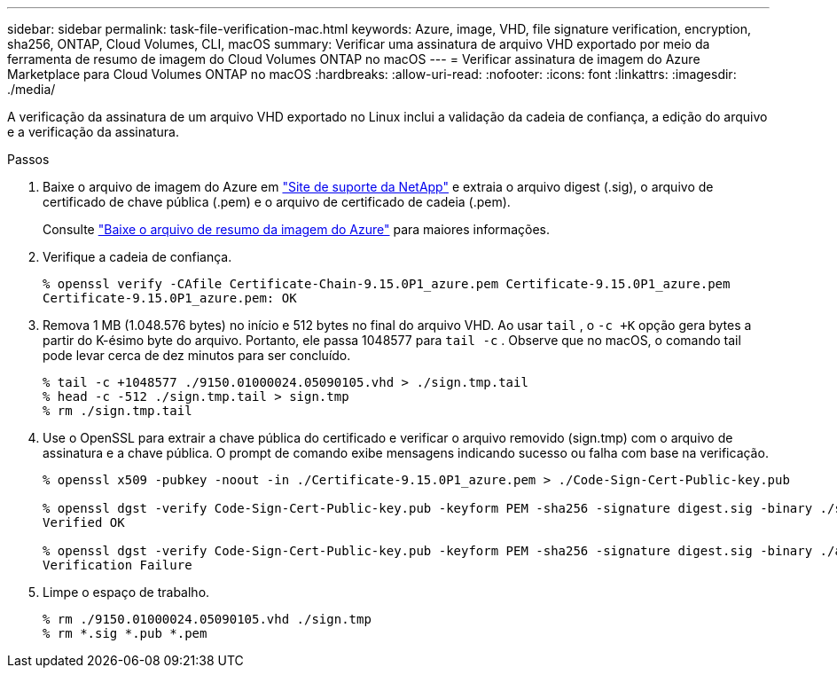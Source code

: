 ---
sidebar: sidebar 
permalink: task-file-verification-mac.html 
keywords: Azure, image, VHD, file signature verification, encryption, sha256, ONTAP, Cloud Volumes, CLI, macOS 
summary: Verificar uma assinatura de arquivo VHD exportado por meio da ferramenta de resumo de imagem do Cloud Volumes ONTAP no macOS 
---
= Verificar assinatura de imagem do Azure Marketplace para Cloud Volumes ONTAP no macOS
:hardbreaks:
:allow-uri-read: 
:nofooter: 
:icons: font
:linkattrs: 
:imagesdir: ./media/


[role="lead"]
A verificação da assinatura de um arquivo VHD exportado no Linux inclui a validação da cadeia de confiança, a edição do arquivo e a verificação da assinatura.

.Passos
. Baixe o arquivo de imagem do Azure em https://mysupport.netapp.com/site/["Site de suporte da NetApp"^] e extraia o arquivo digest (.sig), o arquivo de certificado de chave pública (.pem) e o arquivo de certificado de cadeia (.pem).
+
Consulte https://docs.netapp.com/us-en/bluexp-cloud-volumes-ontap/task-azure-download-digest-file.html["Baixe o arquivo de resumo da imagem do Azure"^] para maiores informações.

. Verifique a cadeia de confiança.
+
[source, cli]
----
% openssl verify -CAfile Certificate-Chain-9.15.0P1_azure.pem Certificate-9.15.0P1_azure.pem
Certificate-9.15.0P1_azure.pem: OK
----
. Remova 1 MB (1.048.576 bytes) no início e 512 bytes no final do arquivo VHD.  Ao usar `tail` , o `-c +K` opção gera bytes a partir do K-ésimo byte do arquivo.  Portanto, ele passa 1048577 para `tail -c` .  Observe que no macOS, o comando tail pode levar cerca de dez minutos para ser concluído.
+
[source, cli]
----
% tail -c +1048577 ./9150.01000024.05090105.vhd > ./sign.tmp.tail
% head -c -512 ./sign.tmp.tail > sign.tmp
% rm ./sign.tmp.tail
----
. Use o OpenSSL para extrair a chave pública do certificado e verificar o arquivo removido (sign.tmp) com o arquivo de assinatura e a chave pública.  O prompt de comando exibe mensagens indicando sucesso ou falha com base na verificação.
+
[source, cli]
----
% openssl x509 -pubkey -noout -in ./Certificate-9.15.0P1_azure.pem > ./Code-Sign-Cert-Public-key.pub

% openssl dgst -verify Code-Sign-Cert-Public-key.pub -keyform PEM -sha256 -signature digest.sig -binary ./sign.tmp
Verified OK

% openssl dgst -verify Code-Sign-Cert-Public-key.pub -keyform PEM -sha256 -signature digest.sig -binary ./another_file_from_nowhere.tmp
Verification Failure
----
. Limpe o espaço de trabalho.
+
[source, cli]
----
% rm ./9150.01000024.05090105.vhd ./sign.tmp
% rm *.sig *.pub *.pem
----

